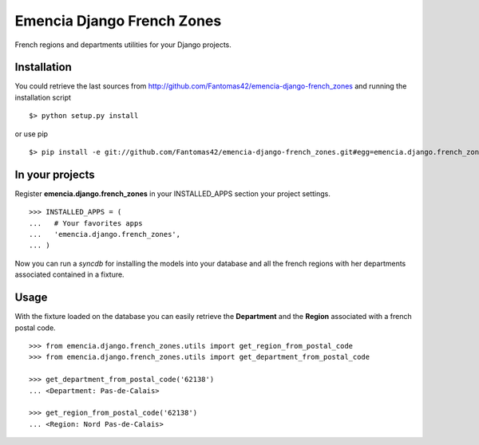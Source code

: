 ===========================
Emencia Django French Zones
===========================

French regions and departments utilities for your Django projects.

Installation
============

You could retrieve the last sources from http://github.com/Fantomas42/emencia-django-french_zones and running the installation script ::
    
  $> python setup.py install

or use pip ::

  $> pip install -e git://github.com/Fantomas42/emencia-django-french_zones.git#egg=emencia.django.french_zones


In your projects
================

Register **emencia.django.french_zones** in your INSTALLED_APPS section your project settings. ::

  >>> INSTALLED_APPS = (
  ...   # Your favorites apps
  ...   'emencia.django.french_zones',
  ... )

Now you can run a *syncdb* for installing the models into your database and all the french regions with her departments associated contained in a fixture.


Usage
=====

With the fixture loaded on the database you can easily retrieve the **Department** and the **Region** associated with a french postal code. ::

  >>> from emencia.django.french_zones.utils import get_region_from_postal_code
  >>> from emencia.django.french_zones.utils import get_department_from_postal_code

  >>> get_department_from_postal_code('62138')
  ... <Department: Pas-de-Calais>

  >>> get_region_from_postal_code('62138')
  ... <Region: Nord Pas-de-Calais>


